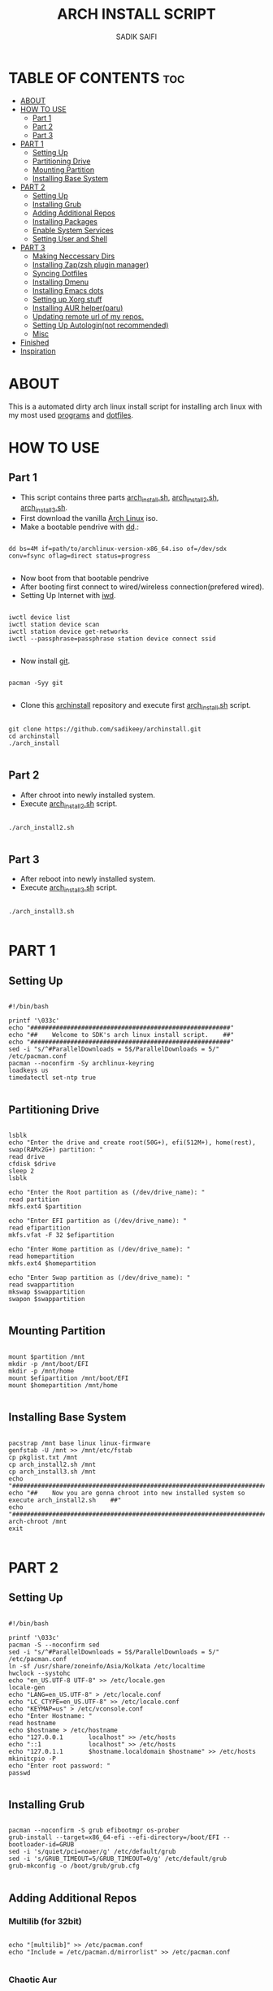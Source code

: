 #+TITLE: ARCH INSTALL SCRIPT
#+AUTHOR: SADIK SAIFI

* TABLE OF CONTENTS :toc:
- [[#about][ABOUT]]
- [[#how-to-use][HOW TO USE]]
  - [[#part-1][Part 1]]
  - [[#part-2][Part 2]]
  - [[#part-3][Part 3]]
- [[#part-1-1][PART 1]]
  - [[#setting-up][Setting Up]]
  - [[#partitioning-drive][Partitioning Drive]]
  - [[#mounting-partition][Mounting Partition]]
  - [[#installing-base-system][Installing Base System]]
- [[#part-2-1][PART 2]]
  - [[#setting-up-1][Setting Up]]
  - [[#installing-grub][Installing Grub]]
  - [[#adding-additional-repos][Adding Additional Repos]]
  - [[#installing-packages][Installing Packages]]
  - [[#enable-system-services][Enable System Services]]
  - [[#setting-user-and-shell][Setting User and Shell]]
- [[#part-3-1][PART 3]]
  - [[#making-neccessary-dirs][Making Neccessary Dirs]]
  - [[#installing-zapzsh-plugin-manager][Installing Zap(zsh plugin manager)]]
  - [[#syncing-dotfiles][Syncing Dotfiles]]
  - [[#installing-dmenu][Installing Dmenu]]
  - [[#installing-emacs-dots][Installing Emacs dots]]
  - [[#setting-up-xorg-stuff][Setting up Xorg stuff]]
  - [[#installing-aur-helperparu][Installing AUR helper(paru)]]
  - [[#updating-remote-url-of-my-repos][Updating remote url of my repos.]]
  - [[#setting-up-autologinnot-recommended][Setting Up Autologin(not recommended)]]
  - [[#misc][Misc]]
- [[#finished][Finished]]
- [[#inspiration][Inspiration]]

* ABOUT
This is a automated dirty arch linux install script for installing arch linux with my most used [[./pkglist.txt][programs]] and [[https://github.com/sadikeey/dotfiles][dotfiles]].

* HOW TO USE

** Part 1

- This script contains three parts [[./arch_install.sh][arch_install.sh]], [[./arch_install2.sh][arch_install2.sh]], [[./arch_install.sh][arch_install3.sh]].
- First download the vanilla [[https://archlinux.org/download/][Arch Linux]] iso.
- Make a bootable pendrive with [[https://wiki.archlinux.org/title/Dd][dd]].:

#+begin_src shell

  dd bs=4M if=path/to/archlinux-version-x86_64.iso of=/dev/sdx conv=fsync oflag=direct status=progress

#+end_src

- Now boot from that bootable pendrive
- After booting first connect to wired/wireless connection(prefered wired).
-  Setting Up Internet with [[https://wiki.archlinux.org/title/iwd][iwd]].

#+begin_src shell

  iwctl device list
  iwctl station device scan
  iwctl station device get-networks
  iwctl --passphrase=passphrase station device connect ssid

#+end_src

- Now install [[https://git-scm.com][git]].

#+begin_src shell

  pacman -Syy git

#+end_src

- Clone this [[https://github.com/sadikeey/archinstall.git][archinstall]] repository and execute first [[./arch_install.sh][arch_install.sh]] script.

#+begin_src shell

   git clone https://github.com/sadikeey/archinstall.git
   cd archinstall
   ./arch_install

#+end_src

** Part 2
- After chroot into newly installed system.
- Execute [[./arch_install2.sh][arch_install2.sh]] script.

#+begin_src shell

  ./arch_install2.sh

#+end_src

** Part 3
- After reboot into newly installed system.
- Execute [[./arch_install3.sh][arch_install3.sh]] script.

#+begin_src shell

  ./arch_install3.sh

#+end_src

* PART 1
** Setting Up

#+begin_src shell :tangle arch_install.sh

  #!/bin/bash

  printf '\033c'
  echo "#######################################################"
  echo "##    Welcome to SDK's arch linux install script.    ##"
  echo "#######################################################"
  sed -i "s/^#ParallelDownloads = 5$/ParallelDownloads = 5/" /etc/pacman.conf
  pacman --noconfirm -Sy archlinux-keyring
  loadkeys us
  timedatectl set-ntp true

#+end_src

** Partitioning Drive

#+begin_src shell :tangle arch_install.sh

  lsblk
  echo "Enter the drive and create root(50G+), efi(512M+), home(rest), swap(RAMx2G+) partition: "
  read drive
  cfdisk $drive 
  sleep 2
  lsblk

  echo "Enter the Root partition as (/dev/drive_name): "
  read partition
  mkfs.ext4 $partition 

  echo "Enter EFI partition as (/dev/drive_name): "
  read efipartition
  mkfs.vfat -F 32 $efipartition

  echo "Enter Home partition as (/dev/drive_name): "
  read homepartition
  mkfs.ext4 $homepartition

  echo "Enter Swap partition as (/dev/drive_name): "
  read swappartition
  mkswap $swappartition
  swapon $swappartition

#+end_src

** Mounting Partition

#+begin_src shell :tangle arch_install.sh

  mount $partition /mnt 
  mkdir -p /mnt/boot/EFI
  mkdir -p /mnt/home
  mount $efipartition /mnt/boot/EFI 
  mount $homepartition /mnt/home 

#+end_src

** Installing Base System

#+begin_src shell :tangle arch_install.sh

  pacstrap /mnt base linux linux-firmware
  genfstab -U /mnt >> /mnt/etc/fstab
  cp pkglist.txt /mnt
  cp arch_install2.sh /mnt
  cp arch_install3.sh /mnt
  echo "##########################################################################################"
  echo "##    Now you are gonna chroot into new installed system so execute arch_install2.sh    ##"
  echo "##########################################################################################"
  arch-chroot /mnt
  exit 

#+end_src

* PART 2
** Setting Up 

#+begin_src shell :tangle arch_install2.sh

  #!/bin/bash

  printf '\033c'
  pacman -S --noconfirm sed
  sed -i "s/^#ParallelDownloads = 5$/ParallelDownloads = 5/" /etc/pacman.conf
  ln -sf /usr/share/zoneinfo/Asia/Kolkata /etc/localtime
  hwclock --systohc
  echo "en_US.UTF-8 UTF-8" >> /etc/locale.gen
  locale-gen
  echo "LANG=en_US.UTF-8" > /etc/locale.conf
  echo "LC_CTYPE=en_US.UTF-8" >> /etc/locale.conf
  echo "KEYMAP=us" > /etc/vconsole.conf
  echo "Enter Hostname: "
  read hostname
  echo $hostname > /etc/hostname
  echo "127.0.0.1       localhost" >> /etc/hosts
  echo "::1             localhost" >> /etc/hosts
  echo "127.0.1.1       $hostname.localdomain $hostname" >> /etc/hosts
  mkinitcpio -P
  echo "Enter root password: "
  passwd

#+end_src

** Installing Grub

#+begin_src shell :tangle arch_install2.sh

  pacman --noconfirm -S grub efibootmgr os-prober
  grub-install --target=x86_64-efi --efi-directory=/boot/EFI --bootloader-id=GRUB
  sed -i 's/quiet/pci=noaer/g' /etc/default/grub
  sed -i 's/GRUB_TIMEOUT=5/GRUB_TIMEOUT=0/g' /etc/default/grub
  grub-mkconfig -o /boot/grub/grub.cfg

#+end_src

** Adding Additional Repos

*** Multilib (for 32bit)

#+begin_src shell :tangle arch_install2.sh

  echo "[multilib]" >> /etc/pacman.conf
  echo "Include = /etc/pacman.d/mirrorlist" >> /etc/pacman.conf

#+end_src

*** Chaotic Aur

#+begin_src shell :tangle arch_install2.sh

  pacman-key --recv-key FBA220DFC880C036 --keyserver keyserver.ubuntu.com
  pacman-key --lsign-key FBA220DFC880C036
  pacman -U 'https://cdn-mirror.chaotic.cx/chaotic-aur/chaotic-keyring.pkg.tar.zst' 'https://cdn-mirror.chaotic.cx/chaotic-aur/chaotic-mirrorlist.pkg.tar.zst'
  echo "[chaotic-aur]" >> /etc/pacman.conf
  echo "Include = /etc/pacman.d/chaotic-mirrorlist" >> /etc/pacman.conf

#+end_src

** Installing Packages

#+begin_src shell :tangle arch_install2.sh

  pacman --needed --ask 4 -Syy - < pkglist.txt || error "Failed to install required packages."

#+end_src

** Enable System Services

#+begin_src shell :tangle arch_install2.sh

  systemctl enable NetworkManager 
  systemctl enable libvirtd
  systemctl enable tlp 
  systemctl enable auto-cpufreq
  systemctl enable bluetooth

#+end_src

** Setting User and Shell

#+begin_src shell :tangle arch_install2.sh

  echo "%wheel ALL=(ALL) NOPASSWD: ALL" >> /etc/sudoers
  echo "Enter Username: "
  read username
  useradd -m $username
  passwd $username
  usermod -aG wheel,audio,video,storage $username
  usermod -G libvirt -a $username
  chsh -s /usr/bin/zsh $username
  [ -d "/home/$username/" ] || mkdir -p /home/$username
  cp arch_install3.sh /home/$username
  echo "##########################################################################################"
  echo "##    Preinstallation part2 has complete, so now reboot and execute arch_install3.sh    ##"
  echo "##########################################################################################"
  exit

#+end_src

* PART 3
** Making Neccessary Dirs

#+begin_src shell :tangle arch_install3.sh

  #!/bin/bash

  printf '\033c'
  cd $HOME

  [ -d "$HOME/.config/share" ] || mkdir -p $HOME/.config
  [ -d "$HOME/.local" ] || mkdir -p $HOME/.local/share
  [ -d "$HOME/.local/src" ] || mkdir -p $HOME/.local/src
  [ -d "$HOME/Downloads" ] || mkdir -p $HOME/Downloads
  [ -d "$HOME/Documents" ] || mkdir -p $HOME/Documents
  [ -d "$HOME/Projects" ] || mkdir -p $HOME/Projects
  [ -d "$HOME/Music" ] || mkdir -p $HOME/Music
  [ -d "$HOME/Videos" ] || mkdir -p $HOME/Videos
  [ -d "$HOME/Repos" ] || mkdir -p $HOME/Repos

#+end_src

** Installing Zap(zsh plugin manager)

#+begin_src shell :tangle arch_install3.sh

  zsh <(curl -s https://raw.githubusercontent.com/zap-zsh/zap/master/install.zsh)

#+end_src

** Syncing Dotfiles

#+begin_src shell :tangle arch_install3.sh

  git clone https://github.com/sadikeey/dotfiles.git $HOME/.dotfiles
  cd $HOME/.dotfiles
  stow */
  cd $HOME

#+end_src

** Installing Dmenu

#+begin_src shell :tangle arch_install3.sh

  git clone https://github.com/sadikeey/dmenu.git $HOME/.local/src/dmenu
  cd $HOME/.local/src/dmenu
  sudo make clean install
  cd $HOME

#+end_src

** Installing Emacs dots

#+begin_src shell :tangle arch_install3.sh
  rm -rf $HOME/.config/emacs
  git clone https://github.com/sadikeey/emacs.git $HOME/.config/emacs
  rm -rf $HOME/.emacs.d
#+end_src

** Setting up Xorg stuff

#+begin_src shell :tangle arch_install3.sh

  [ -d "/etc/X11/xorg.conf.d" ] || sudo mkdir -p /etc/X11/xorg.conf.d
  sudo cp $HOME/.dotfiles/.misc/configs/etc-X11-xorg.conf.d/* /etc/X11/xorg.conf.d/

#+end_src

** Installing AUR helper(paru)

#+begin_src shell :tangle arch_install3.sh

  git clone --depth=1 https://aur.archlinux.org/paru-bin.git $HOME/paru-bin
  cd $HOME/paru-bin
  makepkg -si
  cd $HOME
  rm -rf $HOME/paru-bin

#+end_src

*** Installing packages from aur

#+begin_src shell :tangle arch_install3.sh
  paru -S devour google-java-format nodejs-neovim
#+end_src


** Updating remote url of my repos.

#+begin_src shell :tangle arch_install3.sh

  cd $HOME/.dotfiles
  git remote set-url --push origin git@github.com:sadikeey/dotfiles.git

  cd $HOME/.local/src/dmenu
  git remote set-url --push origin git@github.com:sadikeey/dmenu.git

  cd $HOME/.config/emacs
  git remote set-url --push origin git@github.com:sadikeey/emacs.git

#+end_src
** Setting Up Autologin(not recommended)
This will login automatically without asking password, I know this is not secure but I don't care.

#+begin_src shell :tangle arch_install3.sh

  [ -d "/etc/systemd/system/getty@tty1.service.d/" ] || sudo mkdir -p /etc/systemd/system/getty@tty1.service.d/
  sudo cp $HOME/.dotfiles/.misc/autologin.conf

#+end_src

** Misc

*** Setting Wallpaper

#+begin_src shell :tangle arch_install3.sh

  # Setting Wallpaper
  cp $HOME/.dotfiles/.misc/wall.jpg $HOME/.config/

#+end_src

*** Cleaning Up Home Dir

#+begin_src shell :tangle arch_install3.sh

  rm $HOME/bash*
  mv $HOME/.icons $HOME/.local/share/icons

#+end_src

* Finished

#+begin_src shell :tangle arch_install3.sh

  echo "#################################################"
  echo "## You have successfully installed the system! ##"
  echo "#################################################"
  sleep 2
  exit 

#+end_src

* Inspiration
Darek Taylor - [[https://gitlab.com/dtos][DTOS]]
Luke Smith - [[https://github.com/LukeSmithxyz/LARBS][LARBS]]
